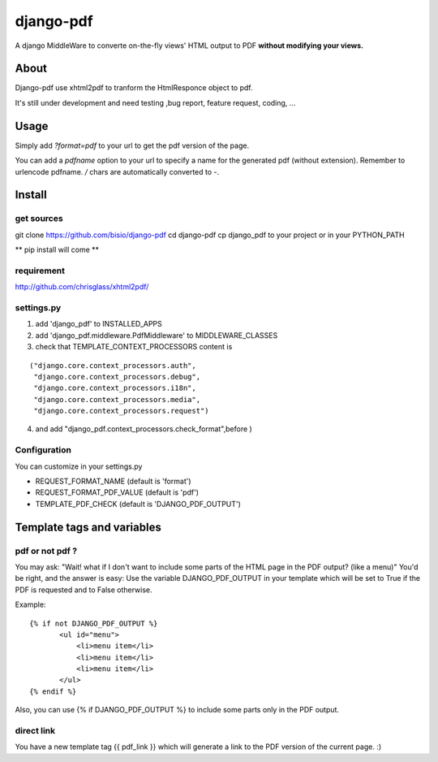 ==========
django-pdf
==========

A django MiddleWare to converte on-the-fly views' HTML output to PDF
**without modifying your views.**

-----
About
-----

Django-pdf use xhtml2pdf to tranform the HtmlResponce object to pdf.

It's still under development and need testing ,bug report, feature request, coding, ...

-----
Usage
-----

Simply add `?format=pdf` to your url to get the pdf version of the page.

You can add a `pdfname` option to your url to specify a name for the generated pdf (without extension). Remember to urlencode pdfname. `/` chars are automatically converted to `-`.

------------
Install
------------

get sources
-----------

git clone https://github.com/bisio/django-pdf
cd django-pdf
cp django_pdf to your project or in your PYTHON_PATH

** pip install will come **

requirement
------------

http://github.com/chrisglass/xhtml2pdf/

settings.py
-----------

1. add 'django_pdf' to INSTALLED_APPS

2. add 'django_pdf.middleware.PdfMiddleware' to MIDDLEWARE_CLASSES

3. check that TEMPLATE_CONTEXT_PROCESSORS content is

::

 ("django.core.context_processors.auth",
  "django.core.context_processors.debug",
  "django.core.context_processors.i18n",
  "django.core.context_processors.media",
  "django.core.context_processors.request")

4. and add  "django_pdf.context_processors.check_format",before )

Configuration
-------------

You can customize in your settings.py

* REQUEST_FORMAT_NAME (default is 'format')
* REQUEST_FORMAT_PDF_VALUE (default is 'pdf')    
* TEMPLATE_PDF_CHECK (default is 'DJANGO_PDF_OUTPUT')


---------------------------
Template tags and variables
---------------------------

pdf or not pdf ?
----------------

You may ask: "Wait! what if I don't want to include some parts of the HTML page in the PDF output? (like a menu)"
You'd be right, and the answer is easy:
Use the variable DJANGO_PDF_OUTPUT in your template which will be set to True if
the PDF is requested and to False otherwise.

Example:

::

 {% if not DJANGO_PDF_OUTPUT %}
        <ul id="menu">
            <li>menu item</li>
            <li>menu item</li>
            <li>menu item</li>
        </ul>
 {% endif %}

Also, you can use {% if DJANGO_PDF_OUTPUT %} to include some parts only in the PDF output.


direct link
-----------

You have a new template tag {{ pdf_link }} which will generate a link to the PDF version of the current page. :)

